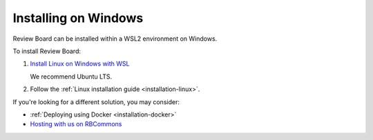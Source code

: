 =====================
Installing on Windows
=====================

Review Board can be installed within a WSL2 environment on Windows.

To install Review Board:

1. `Install Linux on Windows with WSL
   <https://learn.microsoft.com/en-us/windows/wsl/install>`_

   We recommend Ubuntu LTS.

2. Follow the :ref:`Linux installation guide <installation-linux>`.

If you're looking for a different solution, you may consider:

* :ref:`Deploying using Docker <installation-docker>`
* `Hosting with us on RBCommons <RBCommons_>`_


.. _RBCommons: https://www.rbcommons.com/
